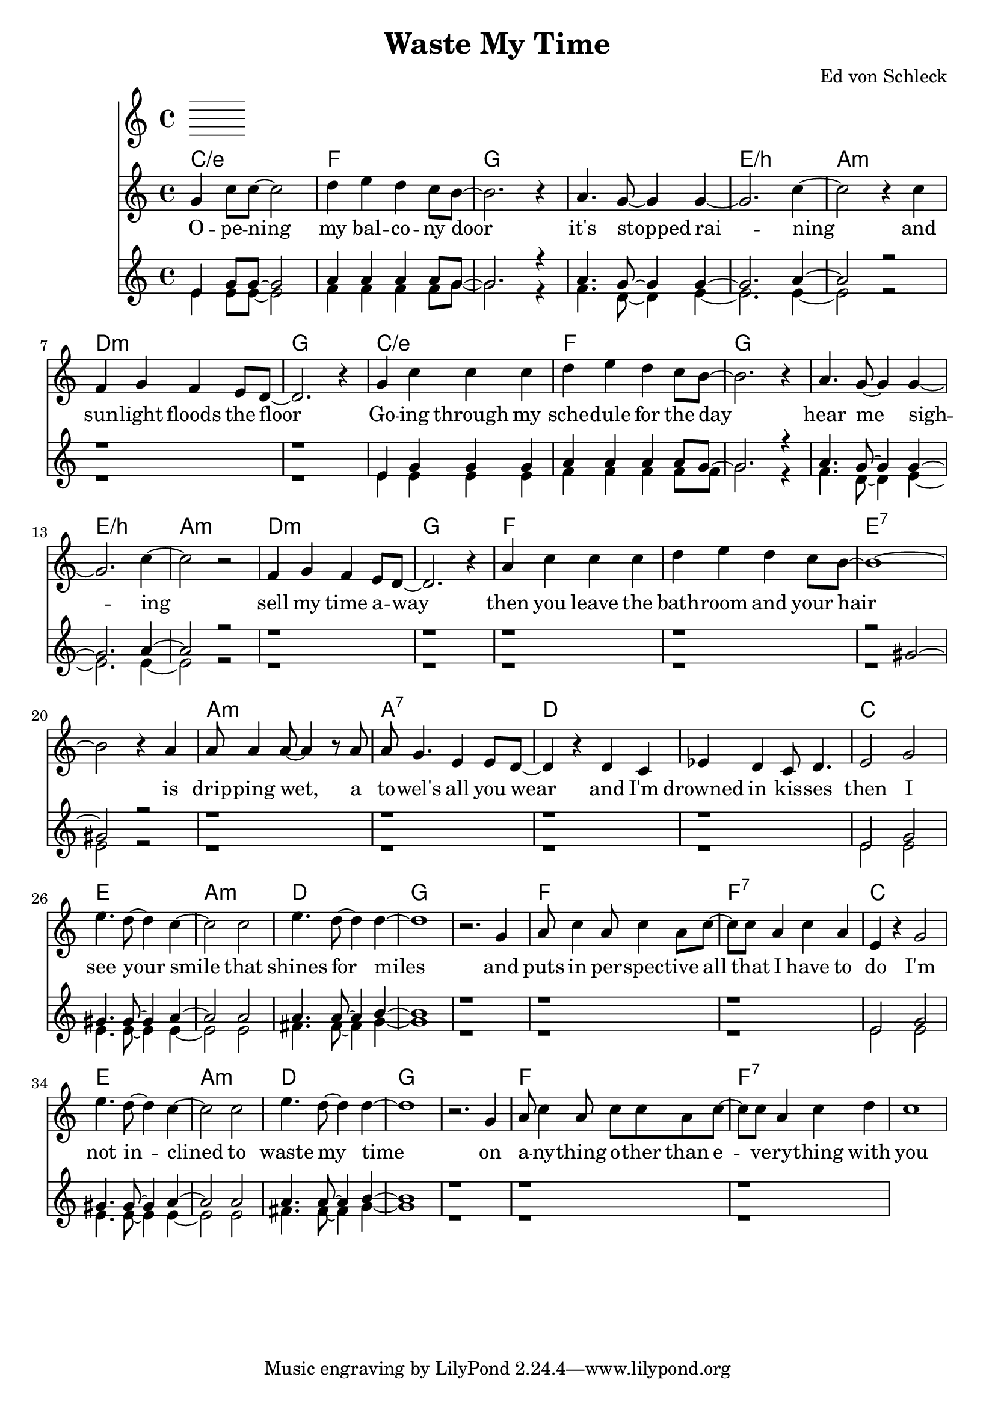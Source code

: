 \version "2.18.2"

\header {
  title = "Waste My Time"
  composer = "Ed von Schleck"
}

global = {
  \key c \major
  \time 4/4
}

violin = \relative c'' {
  \global
  % Music follows here.
  
}

chordNames = \chordmode {
  \global
  \germanChords
  c1/e f g1*2
  e1/b a:m d:m g
  c1/e f g1*2
  e1/b a:m d:m g
  
  f1*2 e:7
  a1:m a:7 d1*2
  
  c1 e a:m d
  g1*2 f1 f:7
  c1 e a:m d
  g1*2 f1 f:7
}

melody = \relative c'' {
  \global
  g4 c8 c~ c2
  d4 e d c8 b~
  b2. r4
  a4. g8~ g4 g~
  
  g2. c4~
  c2 r4 c
  f, g f e8 d~
  d2. r4
  
  g4 c c c
  d e d c8 b~
  b2. r4
  a4. g8~ g4 g~
  
  g2. c4~
  c2 r
  f,4 g f e8 d~
  d2. r4
  
  a' c c c
  d e d c8 b~
  b1~
  b2 r4 a4
  
  a8 a4 a8~ a4 r8 a
  a g4. e4 e8 d~
  d4 r d c
  es d c8 d4.
  
  e2 g
  e'4. d8~ d4 c~
  c2 c
  e4. d8~ d4 d~
  
  d1
  r2. g,4
  a8 c4 a8 c4 a8 c~
  c c a4 c a
  
  e4 r g2
  e'4. d8~ d4 c~
  c2 c
  e4. d8~ d4 d~
  
  d1
  r2. g,4
  a8 c4 a8 c c a8 c~
  c c a4 c d
  
  c1
}

verseLeadSheet = \lyricmode {
  O -- pe -- ning my bal -- co -- ny door
  it's stopped rai -- ning
  and sun -- light floods the floor
  
  Go -- ing through my sche -- dule for the day
  hear me sigh -- ing
  sell my time a -- way
  
  then you leave the bath -- room and your hair
  is drip -- ping wet, a to -- wel's all you wear
  
  and I'm drowned in kis -- ses
  
  then I see your smile
  that shines for miles
  and puts in per -- spec -- tive
  all that I have to do
  
  I'm not in -- clined
  to waste my time
  on a -- ny -- thing o -- ther than
  e -- ve -- ry -- thing with you
}

soprano = \relative c'' {
  \global
  e,4 g8 g~ g2
  a4 a a a8 g~
  g2. r4
  a4. g8~ g4 g~
  
  g2. a4~
  a2 r2
  r1
  r1
  
  e4 g g g
  a4 a a a8 g8~
  g2. r4
  a4. g8~ g4 g~
  
  g2. a4~
  a2 r2
  r1
  r1
  
  r1
  r1
  r2 gis~
  gis r2
  
  r1
  r1
  r1
  r1
  
  e2 g
  gis4. gis8~ gis4 a~
  a2 a
  a4. a8~ a4 b~
  
  b1
  r1
  r1
  r1
  
  e,2 g
  gis4. gis8~ gis4 a~
  a2 a
  a4. a8~ a4 b~
  
  b1
  r1
  r1
  r1
  
}

alto = \relative c' {
  \global
  e4 e8 e~ e2
  f4 f f f8 g~
  g2. r4
  f4. d8~ d4 e~
  
  e2. e4~
  e2 r2
  r1
  r1
  
  e4 e e e
  f4 f f f8 f8~
  g2. r4
  f4. d8~ d4 e~
  
  e2. e4~
  e2 r2
  r1
  r1
  
  r1
  r1
  r1
  e2 r2
  
  r1
  r1
  r1
  r1
  
  e2 e
  e4. e8~ e4 e~
  e2 e
  fis4. fis8~ fis4 g~
  
  g1
  r1
  r1
  r1
  
  e2 e
  e4. e8~ e4 e~
  e2 e
  fis4. fis8~ fis4 g~
  
  g1
  r1
  r1
  r1
}

verseChoir = \lyricmode {
  % Lyrics follow here.
  
}

violinPart = \new Staff \violin

leadSheetPart = <<
  \new ChordNames \chordNames
  \new Staff { \melody }
  \addlyrics { \verseLeadSheet }
>>

choirPart = \new ChoirStaff <<
  \new Staff <<
    \new Voice = "soprano" { \voiceOne \soprano }
    \new Voice = "alto" { \voiceTwo \alto }
  >>
  \new Lyrics \lyricsto "soprano" \verseChoir
>>

\score {
  <<
    \violinPart
    \leadSheetPart
    \choirPart
  >>
  \layout { }
  \midi {
    \tempo 4=100
  }
}
